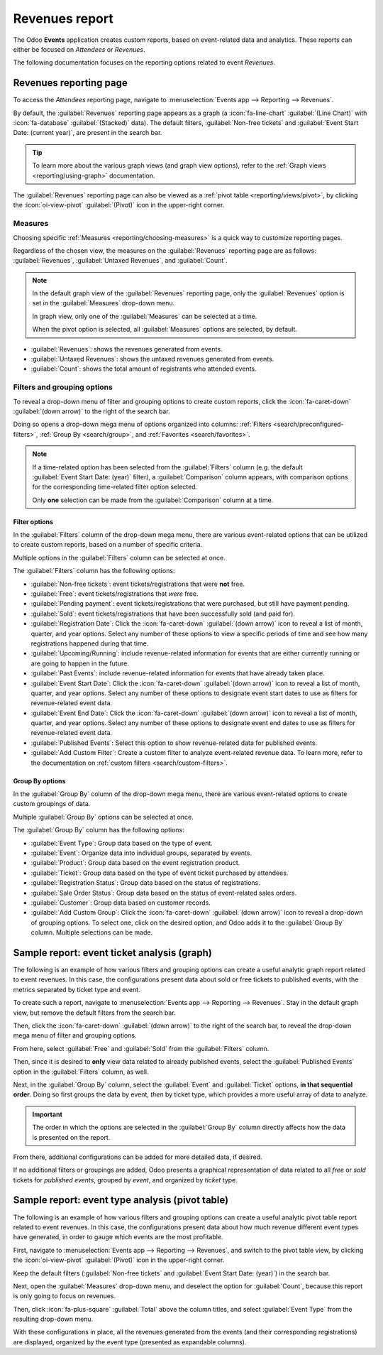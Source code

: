===============
Revenues report
===============

The Odoo **Events** application creates custom reports, based on event-related data and analytics.
These reports can either be focused on *Attendees* or *Revenues*.

The following documentation focuses on the reporting options related to event *Revenues*.

Revenues reporting page
=======================

To access the *Attendees* reporting page, navigate to :menuselection:`Events app --> Reporting -->
Revenues`.

.. image:: revenues_report/default-view.png
   :align: center
   :alt: The default view of the Revenues reporting page in the Odoo Events application.

By default, the :guilabel:`Revenues` reporting page appears as a graph (a :icon:`fa-line-chart`
:guilabel:`(Line Chart)` with :icon:`fa-database` :guilabel:`(Stacked)` data). The default filters,
:guilabel:`Non-free tickets` and :guilabel:`Event Start Date: (current year)`, are present in the
search bar.

.. tip::
   To learn more about the various graph views (and graph view options), refer to the :ref:`Graph
   views <reporting/using-graph>` documentation.

The :guilabel:`Revenues` reporting page can also be viewed as a :ref:`pivot table
<reporting/views/pivot>`, by clicking the :icon:`oi-view-pivot` :guilabel:`(Pivot)` icon in the
upper-right corner.

Measures
--------

Choosing specific :ref:`Measures <reporting/choosing-measures>` is a quick way to customize
reporting pages.

Regardless of the chosen view, the measures on the :guilabel:`Revenues` reporting page are as
follows: :guilabel:`Revenues`, :guilabel:`Untaxed Revenues`, and :guilabel:`Count`.

.. note::
   In the default graph view of the :guilabel:`Revenues` reporting page, only the
   :guilabel:`Revenues` option is set in the :guilabel:`Measures` drop-down menu.

   In graph view, only one of the :guilabel:`Measures` can be selected at a time.

   When the pivot option is selected, all :guilabel:`Measures` options are selected, by default.

- :guilabel:`Revenues`: shows the revenues generated from events.
- :guilabel:`Untaxed Revenues`: shows the untaxed revenues generated from events.
- :guilabel:`Count`: shows the total amount of registrants who attended events.

Filters and grouping options
----------------------------

To reveal a drop-down menu of filter and grouping options to create custom reports, click the
:icon:`fa-caret-down` :guilabel:`(down arrow)` to the right of the search bar.

Doing so opens a drop-down mega menu of options organized into columns: :ref:`Filters
<search/preconfigured-filters>`, :ref:`Group By <search/group>`, and :ref:`Favorites
<search/favorites>`.

.. note::
   If a time-related option has been selected from the :guilabel:`Filters` column (e.g. the default
   :guilabel:`Event Start Date: (year)` filter), a :guilabel:`Comparison` column appears, with
   comparison options for the corresponding time-related filter option selected.

   Only **one** selection can be made from the :guilabel:`Comparison` column at a time.

.. seealso::
   :doc:`../../essentials/search`

Filter options
~~~~~~~~~~~~~~

In the :guilabel:`Filters` column of the drop-down mega menu, there are various event-related
options that can be utilized to create custom reports, based on a number of specific criteria.

Multiple options in the :guilabel:`Filters` column can be selected at once.

The :guilabel:`Filters` column has the following options:

- :guilabel:`Non-free tickets`: event tickets/registrations that were **not** free.
- :guilabel:`Free`: event tickets/registrations that *were* free.
- :guilabel:`Pending payment`: event tickets/registrations that were purchased, but still have
  payment pending.
- :guilabel:`Sold`: event tickets/registrations that have been successfully sold (and paid for).
- :guilabel:`Registration Date`: Click the :icon:`fa-caret-down` :guilabel:`(down arrow)` icon to
  reveal a list of month, quarter, and year options. Select any number of these options to view a
  specific periods of time and see how many registrations happened during that time.
- :guilabel:`Upcoming/Running`: include revenue-related information for events that are either
  currently running or are going to happen in the future.
- :guilabel:`Past Events`: include revenue-related information for events that have already taken
  place.
- :guilabel:`Event Start Date`: Click the :icon:`fa-caret-down` :guilabel:`(down arrow)` icon to
  reveal a list of month, quarter, and year options. Select any number of these options to designate
  event start dates to use as filters for revenue-related event data.
- :guilabel:`Event End Date`: Click the :icon:`fa-caret-down` :guilabel:`(down arrow)` icon to
  reveal a list of month, quarter, and year options. Select any number of these options to designate
  event end dates to use as filters for revenue-related event data.
- :guilabel:`Published Events`: Select this option to show revenue-related data for published
  events.
- :guilabel:`Add Custom Filter`: Create a custom filter to analyze event-related revenue data. To
  learn more, refer to the documentation on :ref:`custom filters <search/custom-filters>`.

Group By options
~~~~~~~~~~~~~~~~

In the :guilabel:`Group By` column of the drop-down mega menu, there are various event-related
options to create custom groupings of data.

Multiple :guilabel:`Group By` options can be selected at once.

The :guilabel:`Group By` column has the following options:

- :guilabel:`Event Type`: Group data based on the type of event.
- :guilabel:`Event`: Organize data into individual groups, separated by events.
- :guilabel:`Product`: Group data based on the event registration product.
- :guilabel:`Ticket`: Group data based on the type of event ticket purchased by attendees.
- :guilabel:`Registration Status`: Group data based on the status of registrations.
- :guilabel:`Sale Order Status`: Group data based on the status of event-related sales orders.
- :guilabel:`Customer`: Group data based on customer records.
- :guilabel:`Add Custom Group`: Click the :icon:`fa-caret-down` :guilabel:`(down arrow)` icon to
  reveal a drop-down of grouping options. To select one, click on the desired option, and Odoo adds
  it to the :guilabel:`Group By` column. Multiple selections can be made.

Sample report: event ticket analysis (graph)
============================================

The following is an example of how various filters and grouping options can create a useful analytic
graph report related to event revenues. In this case, the configurations present data about sold or
free tickets to published events, with the metrics separated by ticket type and event.

.. image:: revenues_report/event-ticket-analysis.png
   :align: center
   :alt: The event ticket analysis sample report with unique filters and groupings in place.

To create such a report, navigate to :menuselection:`Events app --> Reporting --> Revenues`. Stay in
the default graph view, but remove the default filters from the search bar.

Then, click the :icon:`fa-caret-down` :guilabel:`(down arrow)` to the right of the search bar, to
reveal the drop-down mega menu of filter and grouping options.

From here, select :guilabel:`Free` and :guilabel:`Sold` from the :guilabel:`Filters` column.

Then, since it is desired to **only** view data related to already published events, select the
:guilabel:`Published Events` option in the :guilabel:`Filters` column, as well.

Next, in the :guilabel:`Group By` column, select the :guilabel:`Event` and :guilabel:`Ticket`
options, **in that sequential order**. Doing so first groups the data by event, *then* by ticket
type, which provides a more useful array of data to analyze.

.. important::
   The order in which the options are selected in the :guilabel:`Group By` column directly affects
   how the data is presented on the report.

From there, additional configurations can be added for more detailed data, if desired.

If no additional filters or groupings are added, Odoo presents a graphical representation of data
related to all *free* or *sold* tickets for *published events*, grouped by *event*, and organized by
*ticket* type.

Sample report: event type analysis (pivot table)
================================================

The following is an example of how various filters and grouping options can create a useful analytic
pivot table report related to event revenues. In this case, the configurations present data about
how much revenue different event types have generated, in order to gauge which events are the most
profitable.

.. image:: revenues_report/event-type-analysis.png
   :align: center
   :alt: The event type analysis sample report with unique filters and groupings in place.

First, navigate to :menuselection:`Events app --> Reporting --> Revenues`, and switch to the pivot
table view, by clicking the :icon:`oi-view-pivot` :guilabel:`(Pivot)` icon in the upper-right
corner.

Keep the default filters (:guilabel:`Non-free tickets` and :guilabel:`Event Start Date: (year)`) in
the search bar.

Next, open the :guilabel:`Measures` drop-down menu, and deselect the option for :guilabel:`Count`,
because this report is only going to focus on revenues.

Then, click :icon:`fa-plus-square` :guilabel:`Total` above the column titles, and select
:guilabel:`Event Type` from the resulting drop-down menu.

With these configurations in place, all the revenues generated from the events (and their
corresponding registrations) are displayed, organized by the event type (presented as expandable
columns).
